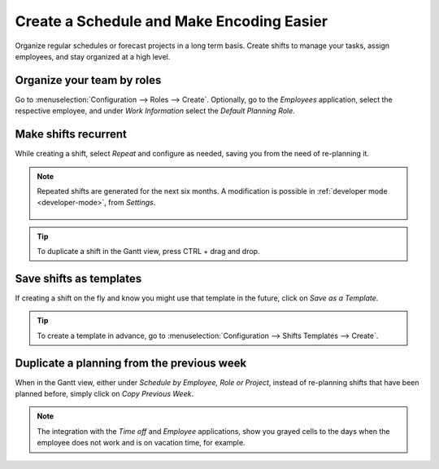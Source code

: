 ==========================================
Create a Schedule and Make Encoding Easier
==========================================

Organize regular schedules or forecast projects in a long term basis. Create shifts to manage your
tasks, assign employees, and stay organized at a high level.

Organize your team by roles
===========================

Go to :menuselection:`Configuration --> Roles --> Create`.
Optionally, go to the *Employees* application, select the respective employee, and under *Work
Information* select the *Default Planning Role*.

.. image:: media/cs1.png
   :align: center
   :alt: Roles in Odoo Planning Application

Make shifts recurrent
=====================

While creating a shift, select *Repeat* and configure as needed, saving you from the need
of re-planning it.

.. image:: media/cs2.png
   :align: center
   :alt: Repeat shifts in Odoo Planning Application

.. note::
   Repeated shifts are generated for the next six months. A modification is possible in
   :ref:`developer mode <developer-mode>`, from *Settings*.

      .. image:: media/rate_shift_generation.png
         :align: center
         :alt: Repeat shifts in Odoo Planning Application

.. tip::
   To duplicate a shift in the Gantt view, press CTRL + drag and drop.

Save shifts as templates
========================

If creating a shift on the fly and know you might use that template in the future, click on *Save as
a Template*.

.. image:: media/cs3.png
   :align: center
   :alt: Save shift as a Template in Odoo Planning Application

.. tip::
   To create a template in advance, go to :menuselection:`Configuration --> Shifts Templates -->
   Create`.

Duplicate a planning from the previous week
===========================================

When in the Gantt view, either under *Schedule by Employee, Role or Project*, instead of re-planning
shifts that have been planned before, simply click on *Copy Previous Week*.

.. image:: media/cs4.png
   :align: center
   :alt: Shift recurrency in Odoo Planning Application

.. note::
   The integration with the *Time off* and *Employee* applications, show you grayed cells to the
   days when the employee does not work and is on vacation time, for example.